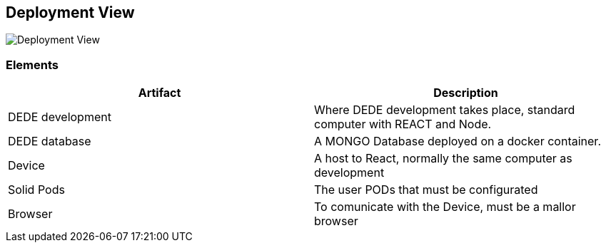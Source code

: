 [[section-deployment-view]]


== Deployment View


image:DeploymentView.png[Deployment View]

=== Elements
[cols="1,1"]
|===
|Artifact |Description

|DEDE development
|Where DEDE development takes place, standard computer with REACT and Node.

|DEDE database
|A MONGO Database deployed on a docker container.


|Device
|A host to React, normally the same computer as development

|Solid Pods
|The user PODs that must be configurated

|Browser
|To comunicate with the Device, must be a mallor browser
|===
